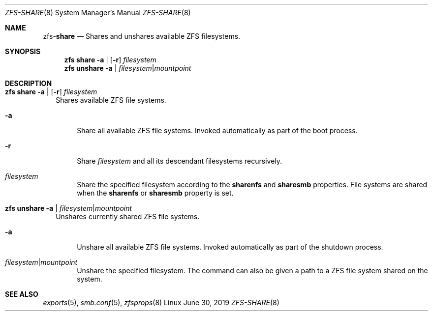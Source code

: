 .\"
.\" CDDL HEADER START
.\"
.\" The contents of this file are subject to the terms of the
.\" Common Development and Distribution License (the "License").
.\" You may not use this file except in compliance with the License.
.\"
.\" You can obtain a copy of the license at usr/src/OPENSOLARIS.LICENSE
.\" or http://www.opensolaris.org/os/licensing.
.\" See the License for the specific language governing permissions
.\" and limitations under the License.
.\"
.\" When distributing Covered Code, include this CDDL HEADER in each
.\" file and include the License file at usr/src/OPENSOLARIS.LICENSE.
.\" If applicable, add the following below this CDDL HEADER, with the
.\" fields enclosed by brackets "[]" replaced with your own identifying
.\" information: Portions Copyright [yyyy] [name of copyright owner]
.\"
.\" CDDL HEADER END
.\"
.\"
.\" Copyright (c) 2009 Sun Microsystems, Inc. All Rights Reserved.
.\" Copyright 2011 Joshua M. Clulow <josh@sysmgr.org>
.\" Copyright (c) 2011, 2019 by Delphix. All rights reserved.
.\" Copyright (c) 2013 by Saso Kiselkov. All rights reserved.
.\" Copyright (c) 2014, Joyent, Inc. All rights reserved.
.\" Copyright (c) 2014 by Adam Stevko. All rights reserved.
.\" Copyright (c) 2014 Integros [integros.com]
.\" Copyright 2019 Richard Laager. All rights reserved.
.\" Copyright 2018 Nexenta Systems, Inc.
.\" Copyright 2019 Joyent, Inc.
.\"
.Dd June 30, 2019
.Dt ZFS-SHARE 8
.Os Linux
.Sh NAME
.Nm zfs Ns Pf - Cm share
.Nd Shares and unshares available ZFS filesystems.
.Sh SYNOPSIS
.Nm
.Cm share
.Fl a |
.Op Fl r
.Ar filesystem
.Nm
.Cm unshare
.Fl a | Ar filesystem Ns | Ns Ar mountpoint
.Sh DESCRIPTION
.Bl -tag -width ""
.It Xo
.Nm
.Cm share
.Fl a |
.Op Fl r
.Ar filesystem
.Xc
Shares available ZFS file systems.
.Bl -tag -width "-a"
.It Fl a
Share all available ZFS file systems.
Invoked automatically as part of the boot process.
.It Fl r
Share
.Ar filesystem
and all its descendant filesystems recursively.
.It Ar filesystem
Share the specified filesystem according to the
.Sy sharenfs
and
.Sy sharesmb
properties.
File systems are shared when the
.Sy sharenfs
or
.Sy sharesmb
property is set.
.El
.It Xo
.Nm
.Cm unshare
.Fl a | Ar filesystem Ns | Ns Ar mountpoint
.Xc
Unshares currently shared ZFS file systems.
.Bl -tag -width "-a"
.It Fl a
Unshare all available ZFS file systems.
Invoked automatically as part of the shutdown process.
.It Ar filesystem Ns | Ns Ar mountpoint
Unshare the specified filesystem.
The command can also be given a path to a ZFS file system shared on the system.
.El
.El
.Sh SEE ALSO
.Xr exports 5 ,
.Xr smb.conf 5 ,
.Xr zfsprops 8
